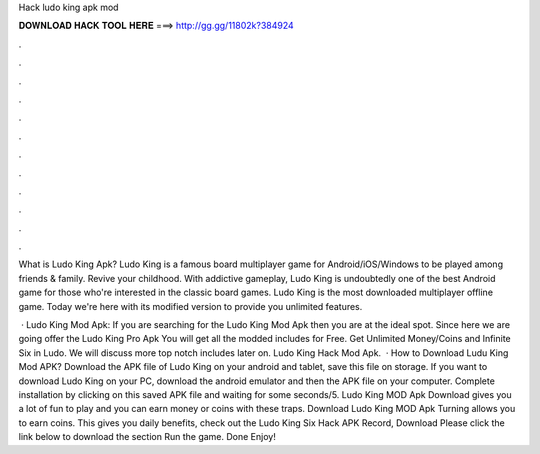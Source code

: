 Hack ludo king apk mod



𝐃𝐎𝐖𝐍𝐋𝐎𝐀𝐃 𝐇𝐀𝐂𝐊 𝐓𝐎𝐎𝐋 𝐇𝐄𝐑𝐄 ===> http://gg.gg/11802k?384924



.



.



.



.



.



.



.



.



.



.



.



.

What is Ludo King Apk? Ludo King is a famous board multiplayer game for Android/iOS/Windows to be played among friends & family. Revive your childhood. With addictive gameplay, Ludo King is undoubtedly one of the best Android game for those who're interested in the classic board games. Ludo King is the most downloaded multiplayer offline game. Today we're here with its modified version to provide you unlimited features.

 · Ludo King Mod Apk: If you are searching for the Ludo King Mod Apk then you are at the ideal spot. Since here we are going offer the Ludo King Pro Apk You will get all the modded includes for Free. Get Unlimited Money/Coins and Infinite Six in Ludo. We will discuss more top notch includes later on. Ludo King Hack Mod Apk.  · How to Download Ludu King Mod APK? Download the APK file of Ludo King on your android and tablet, save this file on storage. If you want to download Ludo King on your PC, download the android emulator and then the APK file on your computer. Complete installation by clicking on this saved APK file and waiting for some seconds/5. Ludo King MOD Apk Download gives you a lot of fun to play and you can earn money or coins with these traps. Download Ludo King MOD Apk Turning allows you to earn coins. This gives you daily benefits, check out the Ludo King Six Hack APK Record, Download Please click the link below to download the section Run the game. Done Enjoy!
